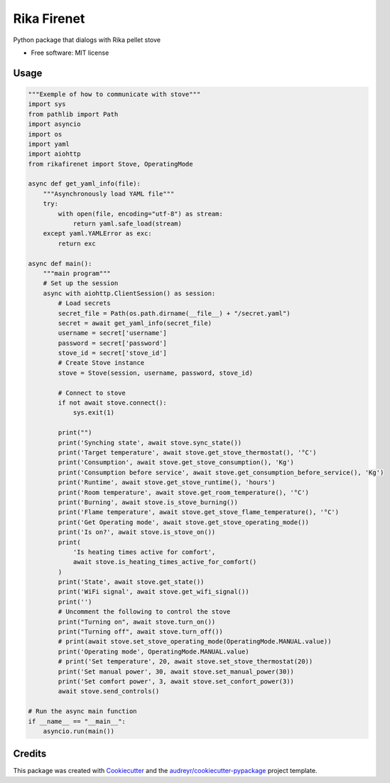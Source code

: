 ============
Rika Firenet
============


.. image:: https://img.shields.io/pypi/v/rikafirenet.svg
        :target: https://pypi.python.org/pypi/rikafirenet


Python package that dialogs with Rika pellet stove


* Free software: MIT license

Usage
--------

.. code-block:: python

    """Exemple of how to communicate with stove"""
    import sys
    from pathlib import Path
    import asyncio
    import os
    import yaml
    import aiohttp
    from rikafirenet import Stove, OperatingMode

    async def get_yaml_info(file):
        """Asynchronously load YAML file"""
        try:
            with open(file, encoding="utf-8") as stream:
                return yaml.safe_load(stream)
        except yaml.YAMLError as exc:
            return exc

    async def main():
        """main program"""
        # Set up the session
        async with aiohttp.ClientSession() as session:
            # Load secrets
            secret_file = Path(os.path.dirname(__file__) + "/secret.yaml")
            secret = await get_yaml_info(secret_file)
            username = secret['username']
            password = secret['password']
            stove_id = secret['stove_id']
            # Create Stove instance
            stove = Stove(session, username, password, stove_id)

            # Connect to stove
            if not await stove.connect():
                sys.exit(1)

            print("")
            print('Synching state', await stove.sync_state())
            print('Target temperature', await stove.get_stove_thermostat(), '°C')
            print('Consumption', await stove.get_stove_consumption(), 'Kg')
            print('Consumption before service', await stove.get_consumption_before_service(), 'Kg')
            print('Runtime', await stove.get_stove_runtime(), 'hours')
            print('Room temperature', await stove.get_room_temperature(), '°C')
            print('Burning', await stove.is_stove_burning())
            print('Flame temperature', await stove.get_stove_flame_temperature(), '°C')
            print('Get Operating mode', await stove.get_stove_operating_mode())
            print('Is on?', await stove.is_stove_on())
            print(
                'Is heating times active for comfort', 
                await stove.is_heating_times_active_for_comfort()
            )
            print('State', await stove.get_state())
            print('WiFi signal', await stove.get_wifi_signal())
            print('')
            # Uncomment the following to control the stove
            print("Turning on", await stove.turn_on())
            print("Turning off", await stove.turn_off())
            # print(await stove.set_stove_operating_mode(OperatingMode.MANUAL.value))
            print('Operating mode', OperatingMode.MANUAL.value)
            # print('Set temperature', 20, await stove.set_stove_thermostat(20))
            print('Set manual power', 30, await stove.set_manual_power(30))
            print('Set comfort power', 3, await stove.set_confort_power(3))
            await stove.send_controls()

    # Run the async main function
    if __name__ == "__main__":
        asyncio.run(main())

Credits
-------

This package was created with Cookiecutter_ and the `audreyr/cookiecutter-pypackage`_ project template.

.. _Cookiecutter: https://github.com/audreyr/cookiecutter
.. _`audreyr/cookiecutter-pypackage`: https://github.com/audreyr/cookiecutter-pypackage
